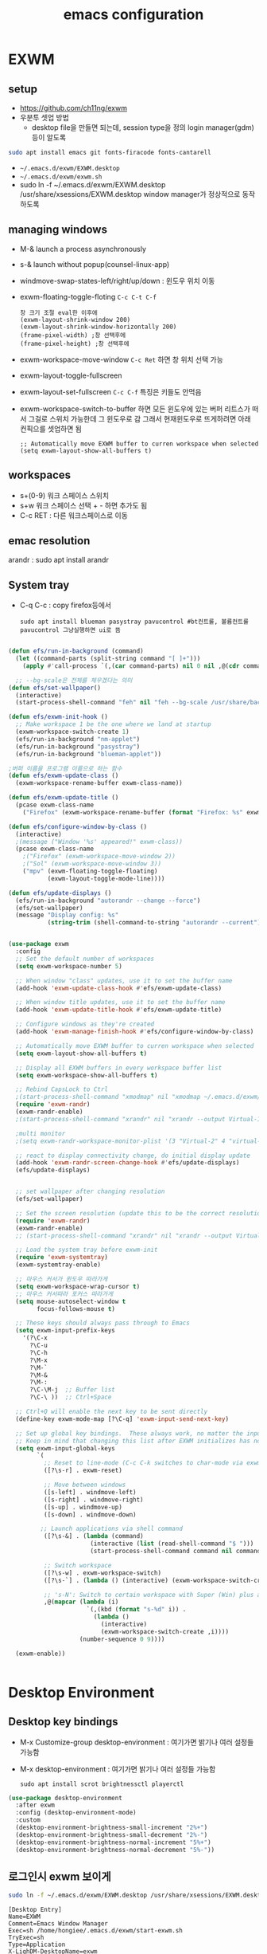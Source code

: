 #+title: emacs configuration
#+property: header-args:emacs-lisp :tangle ./desktop.el :mkdirp yes
* EXWM
** setup
- https://github.com/ch11ng/exwm
- 우분투 셋업 방법
  - desktop file을 만들면 되는데, session type을 정의 login manager(gdm)등이 알도록
#+begin_src sh
sudo apt install emacs git fonts-firacode fonts-cantarell
#+end_src

- =~/.emacs.d/exwm/EXWM.desktop=
- =~/.emacs.d/exwm/exwm.sh=
- sudo ln -f ~/.emacs.d/exwm/EXWM.desktop /usr/share/xsessions/EXWM.desktop
  window manager가 정상적으로 동작하도록 

** managing windows
- M-& launch a process asynchronously
- s-& launch without popup(counsel-linux-app)
- windmove-swap-states-left/right/up/down : 윈도우 위치 이동
- exwm-floating-toggle-floting =C-c C-t C-f=
  : 창 크기 조절 eval한 이후에
  : (exwm-layout-shrink-window 200)
  : (exwm-layout-shrink-window-horizontally 200)
  : (frame-pixel-width) ;창 선택후에
  : (frame-pixel-height) ;창 선택후에
- exwm-workspace-move-window =C-c Ret= 하면 창 위치 선택 가능
- exwm-layout-toggle-fullscreen 
- exwm-layout-set-fullscreen =C-c C-f= 특징은 키들도 안먹음
- exwm-workspace-switch-to-buffer 하면 모든 윈도우에 있는 버퍼 리트스가 떠서 그걸로 스위치 가능한데 그 윈도우로 감 그래서 현재윈도우로 뜨게하려면 아래 컨픽으를 셋업하면 됨
  : ;; Automatically move EXWM buffer to curren workspace when selected
  : (setq exwm-layout-show-all-buffers t)
** workspaces
- s+(0-9) 워크 스페이스 스위치
- s+w 워크 스페이스 선택 + - 하면 추가도 됨
- C-c RET : 다른 워크스페이스로 이동
** emac resolution
arandr : sudo apt install arandr

** System tray
- C-q C-c : copy firefox등에서
  #+begin_src shell
  sudo apt install blueman pasystray pavucontrol #bt컨트롤, 볼륨컨트롤pavucontrol 그냥실행하면 ui로 뜸
  #+end_src
  
#+begin_src emacs-lisp
  
  (defun efs/run-in-background (command)
    (let ((command-parts (split-string command "[ ]+")))
      (apply #'call-process `(,(car command-parts) nil 0 nil ,@(cdr command-parts)))))
  
    ;; --bg-scale은 전체를 체우겠다는 의미
  (defun efs/set-wallpaper()
    (interactive)
    (start-process-shell-command "feh" nil "feh --bg-scale /usr/share/backgrounds/joshua-coleman-something-yellow.jpg"))
  
  (defun efs/exwm-init-hook ()
    ;; Make workspace 1 be the one where we land at startup
    (exwm-workspace-switch-create 1)
    (efs/run-in-background "nm-applet")
    (efs/run-in-background "pasystray")
    (efs/run-in-background "blueman-applet"))
  
  ;버퍼 이름을 프로그램 이름으로 하는 함수
  (defun efs/exwm-update-class ()
    (exwm-workspace-rename-buffer exwm-class-name))
  
  (defun efs/exwm-update-title ()
    (pcase exwm-class-name
      ("Firefox" (exwm-workspace-rename-buffer (format "Firefox: %s" exwm-title)))))
  
  (defun efs/configure-window-by-class ()
    (interactive)
    ;(message ("Window '%s' appeared!" exwm-class))
    (pcase exwm-class-name
      ;("Firefox" (exwm-workspace-move-window 2))
      ;("Sol" (exwm-workspace-move-window 3))
      ("mpv" (exwm-floating-toggle-floating)
             (exwm-layout-toggle-mode-line))))
  
  (defun efs/update-displays ()
    (efs/run-in-background "autorandr --change --force")
    (efs/set-wallpaper)
    (message "Display config: %s"
             (string-trim (shell-command-to-string "autorandr --current"))))
  
  
  (use-package exwm
    :config
    ;; Set the default number of workspaces
    (setq exwm-workspace-number 5)
  
    ;; When window "class" updates, use it to set the buffer name
    (add-hook 'exwm-update-class-hook #'efs/exwm-update-class)
  
    ;; When window title updates, use it to set the buffer name
    (add-hook 'exwm-update-title-hook #'efs/exwm-update-title)
  
    ;; Configure windows as they're created
    (add-hook 'exwm-manage-finish-hook #'efs/configure-window-by-class)
  
    ;; Automatically move EXWM buffer to curren workspace when selected
    (setq exwm-layout-show-all-buffers t)
  
    ;; Display all EXWM buffers in every workspace buffer list
    (setq exwm-workspace-show-all-buffers t)
  
    ;; Rebind CapsLock to Ctrl
    ;(start-process-shell-command "xmodmap" nil "xmodmap ~/.emacs.d/exwm/Xmodmap")
    (require 'exwm-randr)
    (exwm-randr-enable)
    ;(start-process-shell-command "xrandr" nil "xrandr --output Virtual-1 --primary --mode 2560x1600 --pos 0x0 --rotate normal")
  
    ;multi monitor
    ;(setq exwm-randr-workspace-monitor-plist '(3 "Virtual-2" 4 "virtual-3"))
  
    ;; react to display connectivity change, do initial display update
    (add-hook 'exwm-randr-screen-change-hook #'efs/update-displays)
    (efs/update-displays)
  
  
    ;; set wallpaper after changing resolution
    (efs/set-wallpaper)
  
    ;; Set the screen resolution (update this to be the correct resolution for your screen!)
    (require 'exwm-randr)
    (exwm-randr-enable)
    ;; (start-process-shell-command "xrandr" nil "xrandr --output Virtual-1 --primary --mode 2048x1152 --pos 0x0 --rotate normal")
  
    ;; Load the system tray before exwm-init
    (require 'exwm-systemtray)
    (exwm-systemtray-enable)
  
    ;; 마우스 커서가 윈도우 따라가게
    (setq exwm-workspace-wrap-cursor t)
    ;; 마우스 커서따라 포커스 따라가게
    (setq mouse-autoselect-window t
          focus-follows-mouse t)
  
    ;; These keys should always pass through to Emacs
    (setq exwm-input-prefix-keys
      '(?\C-x
        ?\C-u
        ?\C-h
        ?\M-x
        ?\M-`
        ?\M-&
        ?\M-:
        ?\C-\M-j  ;; Buffer list
        ?\C-\ ))  ;; Ctrl+Space
  
    ;; Ctrl+Q will enable the next key to be sent directly
    (define-key exwm-mode-map [?\C-q] 'exwm-input-send-next-key)
  
    ;; Set up global key bindings.  These always work, no matter the input state!
    ;; Keep in mind that changing this list after EXWM initializes has no effect.
    (setq exwm-input-global-keys
          `(
            ;; Reset to line-mode (C-c C-k switches to char-mode via exwm-input-release-keyboard)
            ([?\s-r] . exwm-reset)
  
            ;; Move between windows
            ([s-left] . windmove-left)
            ([s-right] . windmove-right)
            ([s-up] . windmove-up)
            ([s-down] . windmove-down)
  
           ;; Launch applications via shell command
            ([?\s-&] . (lambda (command)
                         (interactive (list (read-shell-command "$ ")))
                         (start-process-shell-command command nil command)))
  
            ;; Switch workspace
            ([?\s-w] . exwm-workspace-switch)
            ([?\s-`] . (lambda () (interactive) (exwm-workspace-switch-create 0)))
  
            ;; 's-N': Switch to certain workspace with Super (Win) plus a number key (0 - 9)
            ,@(mapcar (lambda (i)
                        `(,(kbd (format "s-%d" i)) .
                          (lambda ()
                            (interactive)
                            (exwm-workspace-switch-create ,i))))
                      (number-sequence 0 9))))
  
    (exwm-enable))
  
  
#+end_src

#+RESULTS:
: t

* Desktop Environment
** Desktop key bindings
- M-x Customize-group desktop-environment : 여기가면 밝기나 여러 설정들 가능함
- M-x desktop-environment : 여기가면 밝기나 여러 설정들 가능함
  #+begin_src shell
sudo apt install scrot brightnessctl playerctl
  #+end_src

#+begin_src emacs-lisp
(use-package desktop-environment
  :after exwm
  :config (desktop-environment-mode)
  :custom
  (desktop-environment-brightness-small-increment "2%+")
  (desktop-environment-brightness-small-decrement "2%-")
  (desktop-environment-brightness-normal-increment "5%+")
  (desktop-environment-brightness-normal-decrement "5%-"))
#+end_src
** 로그인시 exwm 보이게
#+begin_src sh :tnagle no
sudo ln -f ~/.emacs.d/exwm/EXWM.desktop /usr/share/xsessions/EXWM.desktop
#+end_src

#+begin_src shell :tangle ./exwm/EXWM.desktop :mkdirp yes
[Desktop Entry]
Name=EXWM
Comment=Emacs Window Manager
Exec=sh /home/hongiee/.emacs.d/exwm/start-exwm.sh
TryExec=sh
Type=Application
X-LighDM-DesktopName=exwm
DesktopNames=exwm
#+end_src

** Screen DPI
- dpi가 너무 높아서 글이 작을때
  =~/.emacs.d/exwm/Xresources=
  #+begin_src shell
  #set this to your desired DPI! large number means bigger text and UI
  Xft.dpi: 180
  #+end_src

  add this to =start-exwm.sh= Make sure =xrdb= is installed
  #+begin_src shell :tangle ./exwm/start-exwm.sh :shebang #!/bin/sh
    #xrdb ~/.emacs.d/exwm/Xresources
    
    # Run the screen compositor
    compton &
    
    # Enable screen locking on suspend
    xss-lock -- slock &
    
    exec dbus-launch --exit-with-session emacs -mm --debug-init -l ~/.emacs.d/desktop.el
    
  #+end_src
* Setting a background image
- compton이라는 graphic solution
- install compton(picom can be a better solution)
 #+begin_src shell
   sudo apt install compton
   compton &
 #+end_src

- background image 설정
#+begin_src shell
  sudo apt install feh
  feh --bg-scale /usr/share/backgrounds/matt-mcnulty-nyc-2nd-ave.jpg
#+end_src

- 그리고 emacs.org에 투명화 관련 설정
  ;; set frame transparency
- 그리고 백그라운드 이미지를 feh로 설정
* Mode line mode
#+begin_src emacs-lisp
  ;modeline에 정보 보여주기
  (display-battery-mode 1)
  (setq display-time-day-and-date t)
  ;(setq dislpay-time-format "%m/%d/%y")
  (display-time-mode 1)
#+end_src
* Lock screen
#+begin_src shell
sudo apt install slock xss-lock
#+end_src
* Autorandr
#+begin_src shell
  sudo apt install autorandr
  autorandr --save mobile
  ls ~/.config/autorandr/mobile
  cat ~/.config/autorandr/mobile/config
  autorandr --change
  autorandr --save docked
  autorandr #docked가 현재 세팅임을 보여줌
  autorandr --change mobile
#+end_src

* Tab-mode
** Basic Usage

- =tab-bar-mode= - Enable display of the tab bar
- =tab-new= (~C-x t 2~) - Create a new tab
- =tab-next= (~C-x t o~, evil: ~g t~) - Move to the next tab (also known as =tab-bar-switch-to-next-tab=)
- =tab-bar-switch-to-prev-tab= (evil: ~g T~) - Switch to the previous tab
- =tab-rename= (~C-x t r~) - Rename the current tab (or numbered tab with prefix arg)
- =tab-close= (~C-x t 0~) - Close the current tab
- =tab-close-other= (~C-x t 1~) - Close other tabs
- =tab-bar-undo-close-tab= - Reopen the last closed tab
- =tab-move= (~C-x t m~) - Move the current tab to the right (or left with negative prefix)
- =tab-bar-select-tab-by-name= (~C-x t RET~) - Select tab by name using completion

** Configuring operation

- =tab-bar-new-tab-choice= - The name of a buffer or file to display in new tabs
- =tab-bar-new-tab-to= - Where to place new tabs (left or right of current) - Also a function!
- =tab-bar-tab-name-function= - Control how new tabs are named (can prompt for a name!)

#+begin_src emacs-lisp

  (setq tab-bar-new-tab-choice "*scratch*")

#+end_src

** Configuring tab-bar appearance

- =tab-bar-close-button-show= - Show or hide the close button
- =tab-bar-new-button-show= - Show or hide the new button at the end
- =tab-bar-button-relief= - Control pixel width of tab bar button appearance

- =tab-bar= face - customize text of tabs
- =tab-bar-tab= face - customize the color of the active tab
- =tab-bar-tab-inactive= face - customize the color of inactive tabs

#+begin_src emacs-lisp

  (setq tab-bar-close-button-show nil
        tab-bar-new-button-show nil)

#+end_src

** Using tab-bar-mode without showing the bar

#+begin_src emacs-lisp

;; Don't turn on tab-bar-mode when tabs are created
;(setq tab-bar-show nil)

;; Get the current tab name for use in some other display
(defun efs/current-tab-name ()
  (alist-get 'name (tab-bar--current-tab)))

#+end_src

One downside to this is that =doom-modeline= (currently) stops showing the tab name in the mode line when =tab-bar-mode= isn't turned on.
